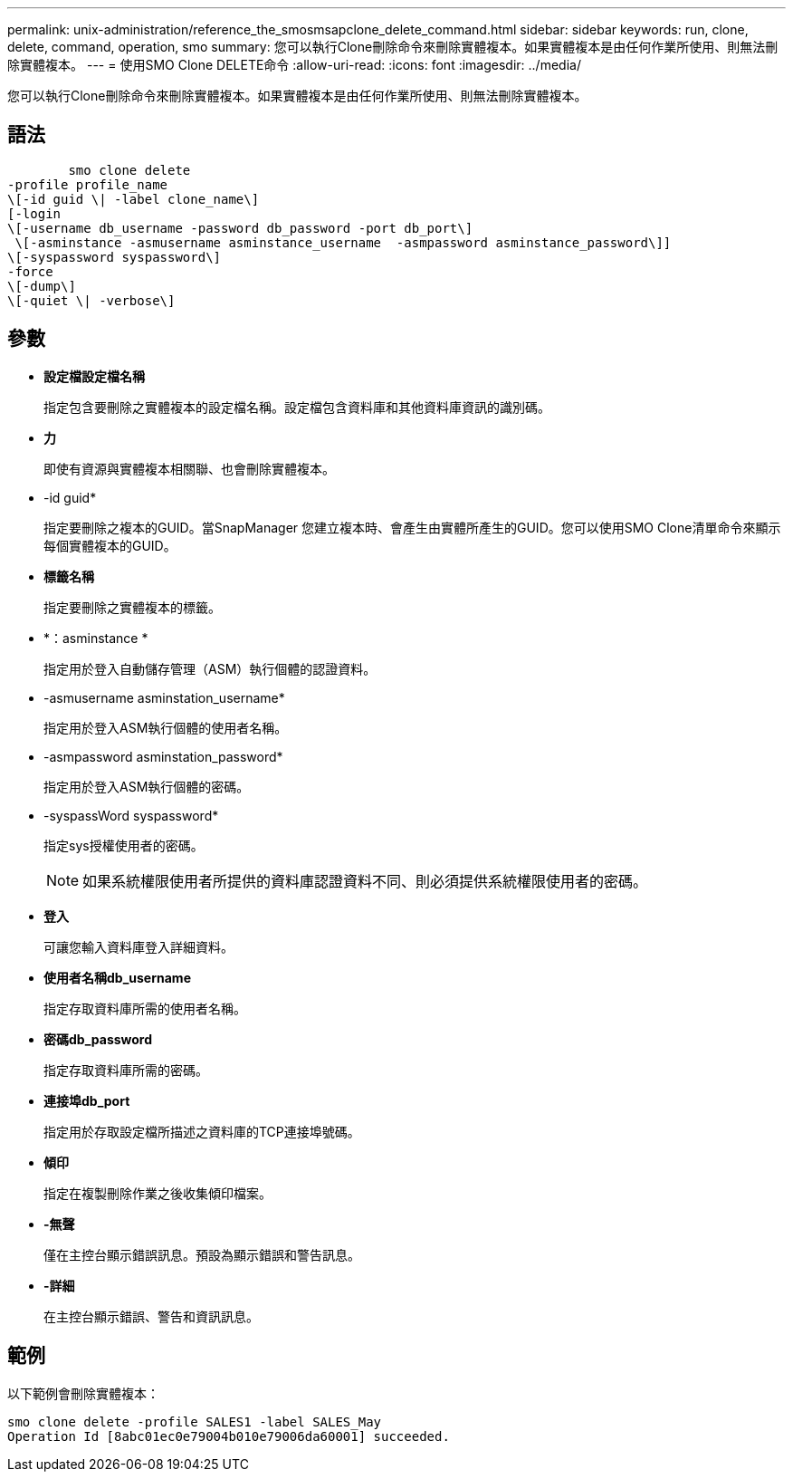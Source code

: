 ---
permalink: unix-administration/reference_the_smosmsapclone_delete_command.html 
sidebar: sidebar 
keywords: run, clone, delete, command, operation, smo 
summary: 您可以執行Clone刪除命令來刪除實體複本。如果實體複本是由任何作業所使用、則無法刪除實體複本。 
---
= 使用SMO Clone DELETE命令
:allow-uri-read: 
:icons: font
:imagesdir: ../media/


[role="lead"]
您可以執行Clone刪除命令來刪除實體複本。如果實體複本是由任何作業所使用、則無法刪除實體複本。



== 語法

[listing]
----

        smo clone delete
-profile profile_name
\[-id guid \| -label clone_name\]
[-login
\[-username db_username -password db_password -port db_port\]
 \[-asminstance -asmusername asminstance_username  -asmpassword asminstance_password\]]
\[-syspassword syspassword\]
-force
\[-dump\]
\[-quiet \| -verbose\]
----


== 參數

* *設定檔設定檔名稱*
+
指定包含要刪除之實體複本的設定檔名稱。設定檔包含資料庫和其他資料庫資訊的識別碼。

* *力*
+
即使有資源與實體複本相關聯、也會刪除實體複本。

* -id guid*
+
指定要刪除之複本的GUID。當SnapManager 您建立複本時、會產生由實體所產生的GUID。您可以使用SMO Clone清單命令來顯示每個實體複本的GUID。

* *標籤名稱*
+
指定要刪除之實體複本的標籤。

* *：asminstance *
+
指定用於登入自動儲存管理（ASM）執行個體的認證資料。

* -asmusername asminstation_username*
+
指定用於登入ASM執行個體的使用者名稱。

* -asmpassword asminstation_password*
+
指定用於登入ASM執行個體的密碼。

* -syspassWord syspassword*
+
指定sys授權使用者的密碼。

+

NOTE: 如果系統權限使用者所提供的資料庫認證資料不同、則必須提供系統權限使用者的密碼。

* *登入*
+
可讓您輸入資料庫登入詳細資料。

* *使用者名稱db_username*
+
指定存取資料庫所需的使用者名稱。

* *密碼db_password*
+
指定存取資料庫所需的密碼。

* *連接埠db_port*
+
指定用於存取設定檔所描述之資料庫的TCP連接埠號碼。

* *傾印*
+
指定在複製刪除作業之後收集傾印檔案。

* *-無聲*
+
僅在主控台顯示錯誤訊息。預設為顯示錯誤和警告訊息。

* *-詳細*
+
在主控台顯示錯誤、警告和資訊訊息。





== 範例

以下範例會刪除實體複本：

[listing]
----
smo clone delete -profile SALES1 -label SALES_May
Operation Id [8abc01ec0e79004b010e79006da60001] succeeded.
----